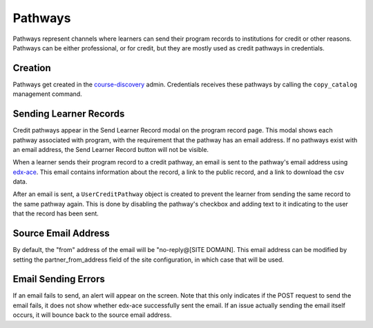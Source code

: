 Pathways
========
Pathways represent channels where learners can send their program records to institutions for credit or other
reasons.  Pathways can be either professional, or for credit, but they are mostly used as credit pathways in
credentials.

Creation
--------
Pathways get created in the course-discovery_ admin.
Credentials receives these pathways by calling the ``copy_catalog`` management command.

.. _course-discovery: https://github.com/edx/course-discovery

Sending Learner Records
-----------------------
Credit pathways appear in the Send Learner Record modal on the program record page.
This modal shows each pathway associated with program, with the requirement that the pathway has an email address.
If no pathways exist with an email address, the Send Learner Record button will not be visible.

When a learner sends their program record to a credit pathway, an email is sent to the pathway's email address using edx-ace_.
This email contains information about the record, a link to the public record, and a link to download the csv data.

After an email is sent, a ``UserCreditPathway`` object is created to prevent the learner from sending the same record to the
same pathway again. This is done by disabling the pathway's checkbox and adding text to it indicating to the user that the record has been sent.

.. _edx-ace: https://github.com/edx/edx-ace

Source Email Address
--------------------
By default, the "from" address of the email will be "no-reply@[SITE DOMAIN]. This email address can be modified by setting
the partner_from_address field of the site configuration, in which case that will be used.

Email Sending Errors
--------------------
If an email fails to send, an alert will appear on the screen. Note that this only indicates if the POST request to send the email fails, it does not show whether edx-ace successfully sent the email.
If an issue actually sending the email itself occurs, it will bounce back to the source email address.

